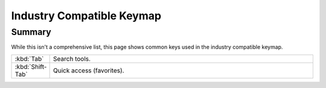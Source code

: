 
**************************
Industry Compatible Keymap
**************************

Summary
=======

While this isn't a comprehensive list,
this page shows common keys used in the industry compatible keymap.

.. list-table::
   :widths: 10 90

   * - :kbd:`Tab`
     - Search tools.
   * - :kbd:`Shift-Tab`
     - Quick access (favorites).
